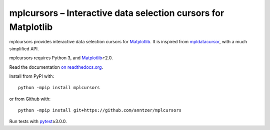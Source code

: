 mplcursors – Interactive data selection cursors for Matplotlib
==============================================================

|Python34| |Join the chat at https://gitter.im/mplcursors/mplcursors| |Documentation Status| |Travis| |CodeCov|

.. |Python34| image:: https://img.shields.io/badge/python-3.4%2B-blue.svg
.. |Join the chat at https://gitter.im/mplcursors/mplcursors| image:: https://badges.gitter.im/Join%20Chat.svg
   :target: https://gitter.im/mplcursors/mplcursors?utm_source=badge&utm_medium=badge&utm_campaign=pr-badge&utm_content=badge
.. |Documentation Status| image:: https://readthedocs.org/projects/mplcursors/badge/?version=latest
   :target: http://mplcursors.readthedocs.io/en/latest/?badge=latest
.. |Travis| image:: https://travis-ci.org/anntzer/mplcursors.svg?branch=master
   :target: https://travis-ci.org/anntzer/mplcursors
.. |CodeCov| image:: https://codecov.io/gh/anntzer/mplcursors/master.svg
   :target: https://codecov.io/gh/anntzer/mplcursors

mplcursors provides interactive data selection cursors for Matplotlib_.  It is
inspired from mpldatacursor_, with a much simplified API.

mplcursors requires Python 3, and Matplotlib_\≥2.0.

Read the documentation `on readthedocs.org
<https://mplcursors.readthedocs.org>`_.

Install from PyPI with::

   python -mpip install mplcursors

or from Github with::

   python -mpip install git+https://github.com/anntzer/mplcursors

Run tests with pytest_\≥3.0.0.

.. _Matplotlib: http://matplotlib.org
.. _mpldatacursor: https://github.com/joferkington/mpldatacursor
.. _pytest: http://pytest.org
